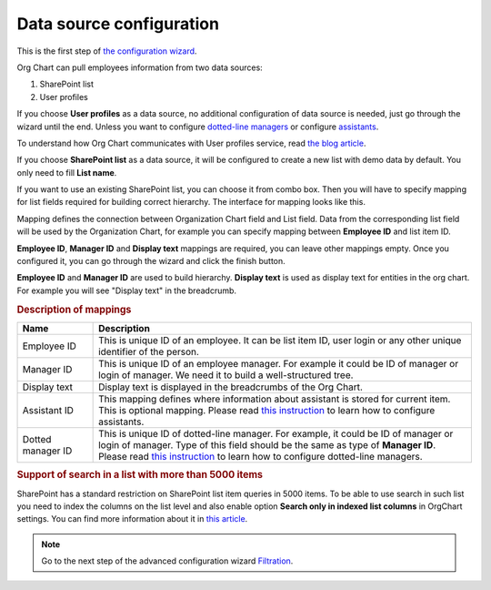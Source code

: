 Data source configuration
=========================

This is the first step of `the configuration wizard <run-configuration-wizard.html>`_.

Org Chart can pull employees information from two data sources:

1. SharePoint list
2. User profiles

If you choose **User profiles** as a data source, no additional configuration of data source is needed, just go through the wizard until the end. 
Unless you want to configure `dotted-line managers <../how-tos/display-different-types-of-employees/display-dotted-line-managers.html>`_ or configure `assistants <../how-tos/display-different-types-of-employees/display-assistant-in-sharepoint-orgchart.html>`_.

To understand how Org Chart communicates with User profiles service, read `the blog article <../how-tos/additional-resources/how-orgchart-pulls-data-from-ad-on-premises.html>`_.

If you choose **SharePoint list** as a data source, it will be configured to create a new list with demo data by default. 
You only need to fill **List name**.

.. image:: /../_static/img/advanced-web-part-configuration/data-source-configuration/OrgChart-Configuration-Wizard-1.png
    :alt: OrgChart configuration wizard

If you want to use an existing SharePoint list, you can choose it from combo box. 
Then you will have to specify mapping for list fields required for building correct hierarchy. 
The interface for mapping looks like this.


.. image:: /../_static/img/advanced-web-part-configuration/data-source-configuration/OrgChart-Configuration-Wizard-2.png
    :alt: OrgChart configuration wizard


Mapping defines the connection between Organization Chart field and List field. Data from the corresponding list field 
will be used by the Organization Chart, for example you can specify mapping between **Employee ID** and list item ID.

**Employee ID**, **Manager ID** and **Display text** mappings are required, you can leave other mappings empty. 
Once you configured it, you can go through the wizard and click the finish button.

**Employee ID** and **Manager ID** are used to build hierarchy. **Display text** is used as display text for entities in the org chart. 
For example you will see "Display text" in the breadcrumb.


.. rubric:: Description of mappings

.. list-table::
    :header-rows: 1
    :widths: 10 50

    *   - Name
        - Description

    *   - Employee ID
        - This is unique ID of an employee. It can be list item ID, user login or any other unique identifier of the person.
    
    *   - Manager ID
        - This is unique ID of an employee manager. For example it could be ID of manager or login of manager. We need it to build a well-structured tree.
   
    *   - Display text
        - Display text is displayed in the breadcrumbs of the Org Chart.
   
    *   - Assistant ID
        - This mapping defines where information about assistant is stored for current item. This is optional mapping. Please read `this instruction <../how-tos/display-different-types-of-employees/display-assistant-in-sharepoint-orgchart.html>`_ to learn how to configure assistants.
   
    *   - Dotted manager ID
        - This is unique ID of dotted-line manager. For example, it could be ID of manager or login of manager. Type of this field should be the same as type of **Manager ID**. Please read `this instruction <../how-tos/display-different-types-of-employees/display-dotted-line-managers.html>`_ to learn how to configure dotted-line managers.

    
.. rubric:: Support of search in a list with more than 5000 items

SharePoint has a standard restriction on SharePoint list item queries in 5000 items. 
To be able to use search in such list you need to index the columns on the list level and also enable option **Search only in indexed list columns** in OrgChart settings. 
You can find more information about it in `this article <../how-tos/other-examples/support-of-search-in-a-list-with-more-than-5k-items.html>`_.


.. Note:: Go to the next step of the advanced configuration wizard `Filtration <../configuration-wizard/filtration.html>`_.
           